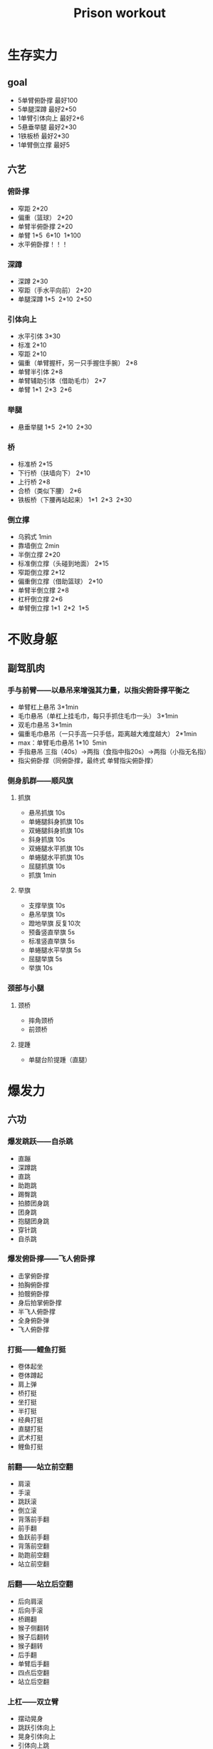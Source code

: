 #+TITLE: Prison workout

* 生存实力
** goal
- 5单臂俯卧撑 最好100
- 5单腿深蹲 最好2*50
- 1单臂引体向上 最好2*6
- 5悬垂举腿 最好2*30
- 1铁板桥 最好2*30
- 1单臂倒立撑 最好5
** 六艺
*** 俯卧撑
- 窄距 2*20
- 偏重（篮球） 2*20
- 单臂半俯卧撑 2*20
- 单臂 1*5  6*10  1*100
- 水平俯卧撑！！！
*** 深蹲
- 深蹲 2*30
- 窄距（手水平向前） 2*20
- 单腿深蹲 1*5  2*10  2*50
*** 引体向上
- 水平引体 3*30
- 标准 2*10
- 窄距 2*10
- 偏重（单臂握杆，另一只手握住手腕） 2*8
- 单臂半引体 2*8
- 单臂辅助引体（借助毛巾） 2*7
- 单臂 1*1  2*3  2*6
*** 举腿
- 悬垂举腿 1*5  2*10  2*30
*** 桥
- 标准桥 2*15
- 下行桥（扶墙向下） 2*10
- 上行桥 2*8
- 合桥（类似下腰） 2*6
- 铁板桥（下腰再站起来） 1*1  2*3  2*30
*** 倒立撑
- 乌鸦式 1min
- 靠墙倒立 2min
- 半倒立撑 2*20
- 标准倒立撑（头碰到地面） 2*15
- 窄距倒立撑 2*12
- 偏重倒立撑（借助篮球） 2*10
- 单臂半倒立撑 2*8
- 杠杆倒立撑 2*6
- 单臂倒立撑 1*1  2*2  1*5

* 不败身躯
** 副驾肌肉
*** 手与前臂——以悬吊来增强其力量，以指尖俯卧撑平衡之
- 单臂杠上悬吊 3*1min
- 毛巾悬吊（单杠上挂毛巾，每只手抓住毛巾一头） 3*1min
- 双毛巾悬吊 3*1min
- 偏重毛巾悬吊（一只手高一只手低，距离越大难度越大） 2*1min
- max：单臂毛巾悬吊 1*10  5min
- 手指悬吊 三指（40s）->两指（食指中指20s）->两指（小指无名指）
- 指尖俯卧撑（同俯卧撑，最终式 单臂指尖俯卧撑）
*** 侧身肌群——顺风旗
**** 抓旗
- 悬吊抓旗 10s
- 单蜷腿斜身抓旗 10s
- 双蜷腿斜身抓旗 10s
- 斜身抓旗 10s
- 双蜷腿水平抓旗 10s
- 单蜷腿水平抓旗 10s
- 屈腿抓旗 10s
- 抓旗 1min
**** 举旗
- 支撑举旗 10s
- 悬吊举旗 10s
- 蹬地举旗 反复10次
- 预备竖直举旗 5s
- 标准竖直举旗 5s
- 单蜷腿水平举旗 5s
- 屈腿举旗 5s
- 举旗 10s
*** 颈部与小腿
**** 颈桥
- 摔角颈桥
- 前颈桥
**** 提踵
- 单腿台阶提踵（直腿）
* 爆发力
** 六功
*** 爆发跳跃——自杀跳
- 直蹦
- 深蹲跳
- 直跳
- 助跑跳
- 踢臀跳
- 拍膝团身跳
- 团身跳
- 抱腿团身跳
- 穿针跳
- 自杀跳
*** 爆发俯卧撑——飞人俯卧撑
- 击掌俯卧撑
- 拍胸俯卧撑
- 拍髋俯卧撑
- 身后拍掌俯卧撑
- 半飞人俯卧撑
- 全身俯卧弹
- 飞人俯卧撑
*** 打挺——鲤鱼打挺
- 卷体起坐
- 卷体蹲起
- 肩上弹
- 桥打挺
- 坐打挺
- 半打挺
- 经典打挺
- 直腿打挺
- 武术打挺
- 鲤鱼打挺
*** 前翻——站立前空翻
- 肩滚
- 手滚
- 跳跃滚
- 倒立滚
- 背落前手翻
- 前手翻
- 鱼跃前手翻
- 背落前空翻
- 助跑前空翻
- 站立前空翻
*** 后翻——站立后空翻
- 后向肩滚
- 后向手滚
- 桥踢翻
- 猴子侧翻转
- 猴子后翻转
- 猴子翻转
- 后手翻
- 单臂后手翻
- 四点后空翻
- 站立后空翻
*** 上杠——双立臂
- 摆动晃身
- 跳跃引体向上
- 晃身引体向上
- 引体向上跳
- 拍掌引体向上
- 引胸向上
- 引髋向上
- 跳跃上翻
- 单杠上翻
- 双力臂